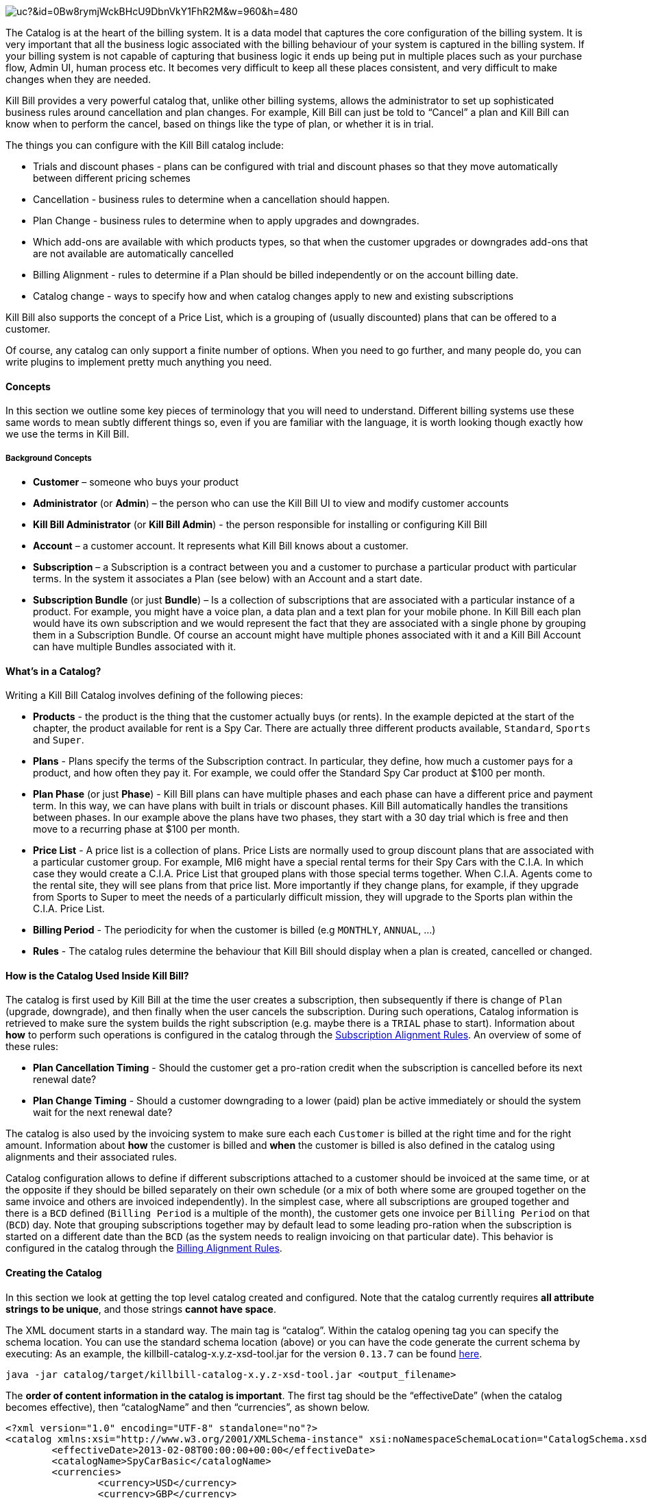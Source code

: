 image:https://drive.google.com/uc?&id=0Bw8rymjWckBHcU9DbnVkY1FhR2M&w=960&amp;h=480[align=center]

The Catalog is at the heart of the billing system.
It is a data model that captures the core configuration of the billing system.
It is very important that all the business logic associated with the billing behaviour of your system is captured in the billing system.
If your billing system is not capable of capturing that business logic it ends up being put in multiple places such as your purchase flow, Admin UI, human process etc.
It becomes very difficult to keep all these places consistent, and very difficult to make changes when they are needed.

Kill Bill provides a very powerful catalog that, unlike other billing systems, allows the administrator to set up sophisticated business rules around cancellation and plan changes.
For example, Kill Bill can just be told to “Cancel” a plan and Kill Bill can know when to perform the cancel, based on things like the type of plan, or whether it is in trial.

The things you can configure with the Kill Bill catalog include:

* Trials and discount phases - plans can be configured with trial and discount phases so that they move automatically between different pricing schemes
* Cancellation - business rules to determine when a cancellation should happen.
* Plan Change - business rules to determine when to apply upgrades and downgrades.
* Which add-ons are available with which products types, so that when the customer upgrades or downgrades add-ons that are not available are automatically cancelled
* Billing Alignment - rules to determine if a Plan should be billed independently or on the account billing date.
* Catalog change - ways to specify how and when catalog changes apply to new and existing subscriptions

Kill Bill also supports the concept of a Price List, which is a grouping of (usually discounted) plans that can be offered to a customer.

Of course, any catalog can only support a finite number of options. When you need to go further, and many people do, you can write plugins to implement pretty much anything you need.


==== Concepts

In this section we outline some key pieces of terminology that you will need to understand.
Different billing systems use these same words to mean subtly different things so, even if you are familiar with the language, it is worth looking though exactly how we use the terms in Kill Bill.

===== Background Concepts

* *Customer* – someone who buys your product
* *Administrator* (or *Admin*) – the person who can use the Kill Bill UI to view and modify customer accounts
* *Kill Bill Administrator* (or *Kill Bill Admin*) - the person responsible for installing or configuring Kill Bill
* *Account* – a customer account. It represents what Kill Bill knows about a customer.
* *Subscription* – a Subscription is a contract between you and a customer to purchase a particular product with particular terms. In the system it associates a Plan (see below) with an Account and a start date.
* *Subscription Bundle* (or just *Bundle*) – Is a collection of subscriptions that are associated with a particular instance of a product. For example, you might have a voice plan, a data plan and a text plan for your mobile phone. In Kill Bill each plan would have its own subscription and we would represent the fact that they are associated with a single phone by grouping them in a Subscription Bundle. Of course an account might have multiple phones associated with it and a Kill Bill Account can have multiple Bundles associated with it.

==== What’s in a Catalog?

Writing a Kill Bill Catalog involves defining of the following pieces:

* *Products* - the product is the thing that the customer actually buys (or rents). In the example depicted at the start of the chapter, the product available for rent is a Spy Car. There are actually three different products available, `Standard`, `Sports` and `Super`.
* *Plans* - Plans specify the terms of the Subscription contract. In particular, they define, how much a customer pays for a product, and how often they pay it. For example, we could offer the Standard Spy Car product at $100 per month.
* *Plan Phase* (or just *Phase*) - Kill Bill plans can have multiple phases and each phase can have a different price and payment term. In this way, we can have plans with built in trials or discount phases. Kill Bill automatically handles the transitions between phases. In our example above the plans have two phases, they start with a 30 day trial which is free and then move to a recurring phase at $100 per month.
* *Price List* - A price list is a collection of plans. Price Lists are normally used to group discount plans that are associated with a particular customer group. For example, MI6 might have a special rental terms for their Spy Cars with the C.I.A. In which case they would create a C.I.A. Price List that grouped plans with those special terms together. When C.I.A. Agents come to the rental site, they will see plans from that price list. More importantly if they change plans, for example, if they upgrade from Sports to Super to meet the needs of a particularly difficult mission, they will upgrade to the Sports plan within the C.I.A. Price List.
* *Billing Period* - The periodicity for when the customer is billed (e.g `MONTHLY`, `ANNUAL`, ...)
* *Rules* - The catalog rules determine the behaviour that Kill Bill should display when a plan is created, cancelled or changed.


==== How is the Catalog Used Inside Kill Bill?

The catalog is first used by Kill Bill at the time the user creates a subscription, then subsequently if there is change of `Plan` (upgrade, downgrade), and then finally when the user cancels the subscription. During such operations, Catalog information is retrieved to make sure the system builds the right subscription (e.g. maybe there is a `TRIAL` phase to start). Information about **how** to perform such operations is configured in the catalog through the http://docs.killbill.io/latest/userguide_subscription.html#_subscription_alignment_rules[Subscription Alignment Rules]. An overview of some of these rules:

* **Plan Cancellation Timing** - Should the customer get a pro-ration credit when the subscription is cancelled before its next renewal date?
* **Plan Change Timing** - Should a customer downgrading to a lower (paid) plan be active immediately or should the system wait for the next renewal date?


The catalog is also used by the invoicing system to make sure each each `Customer` is billed at the right time and for the right amount. Information about **how** the customer is billed and **when** the customer is billed is also defined in the catalog using alignments and their associated rules.

Catalog configuration allows to define if different subscriptions attached to a customer should be invoiced at the same time, or at the opposite if they should be billed separately on their own schedule (or a mix of both where some are grouped together on the same invoice and others are invoiced independently). In the simplest case, where all subscriptions are grouped together and there is a `BCD` defined (`Billing Period` is a multiple of the month), the customer gets one invoice per `Billing Period` on that (`BCD`) day. Note that grouping subscriptions together may by default lead to some leading pro-ration when the subscription is started on a different date than the `BCD` (as the system needs to realign invoicing on that particular date). This behavior is configured in the catalog through the http://docs.killbill.io/latest/userguide_subscription.html#_billing_alignment_rules[Billing Alignment Rules].

==== Creating the Catalog

In this section we look at getting the top level catalog created and configured.
Note that the catalog currently requires **all attribute strings to be unique**, and those strings **cannot have space**.

The XML document starts in a standard way. The main tag is “catalog”. Within the catalog opening tag you can specify the schema location.
You can use the standard schema location (above) or you can have the code generate the current schema by executing:
As an example, the killbill-catalog-x.y.z-xsd-tool.jar for the version `0.13.7` can be found http://search.maven.org/remotecontent?filepath=org/kill-bill/billing/killbill-catalog/0.13.7/killbill-catalog-0.13.7-xsd-tool.jar[here].

[source,bash]
----
java -jar catalog/target/killbill-catalog-x.y.z-xsd-tool.jar <output_filename>
----

The **order of content information in the catalog is important**. The first tag should be the “effectiveDate” (when the catalog becomes effective), then “catalogName” and then “currencies”, as shown below.

[source,xml]
----
<?xml version="1.0" encoding="UTF-8" standalone="no"?>
<catalog xmlns:xsi="http://www.w3.org/2001/XMLSchema-instance" xsi:noNamespaceSchemaLocation="CatalogSchema.xsd">
        <effectiveDate>2013-02-08T00:00:00+00:00</effectiveDate>
        <catalogName>SpyCarBasic</catalogName>
        <currencies>
                <currency>USD</currency>
                <currency>GBP</currency>
        </currencies>
        ...
</catalog>
----

